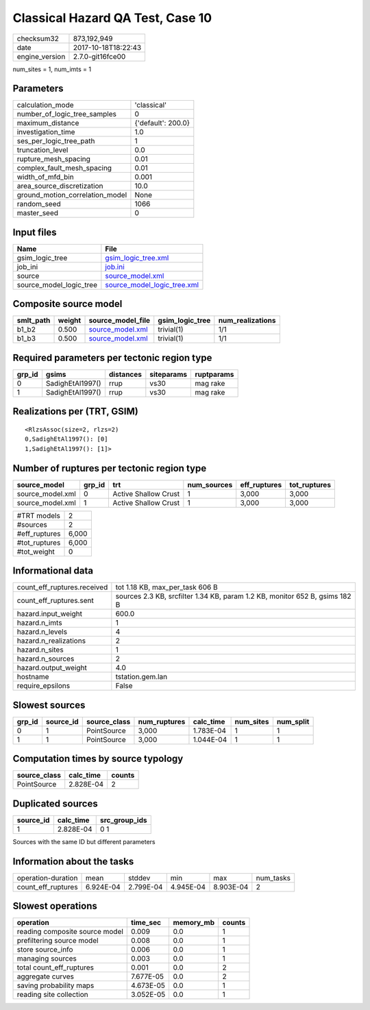 Classical Hazard QA Test, Case 10
=================================

============== ===================
checksum32     873,192,949        
date           2017-10-18T18:22:43
engine_version 2.7.0-git16fce00   
============== ===================

num_sites = 1, num_imts = 1

Parameters
----------
=============================== ==================
calculation_mode                'classical'       
number_of_logic_tree_samples    0                 
maximum_distance                {'default': 200.0}
investigation_time              1.0               
ses_per_logic_tree_path         1                 
truncation_level                0.0               
rupture_mesh_spacing            0.01              
complex_fault_mesh_spacing      0.01              
width_of_mfd_bin                0.001             
area_source_discretization      10.0              
ground_motion_correlation_model None              
random_seed                     1066              
master_seed                     0                 
=============================== ==================

Input files
-----------
======================= ============================================================
Name                    File                                                        
======================= ============================================================
gsim_logic_tree         `gsim_logic_tree.xml <gsim_logic_tree.xml>`_                
job_ini                 `job.ini <job.ini>`_                                        
source                  `source_model.xml <source_model.xml>`_                      
source_model_logic_tree `source_model_logic_tree.xml <source_model_logic_tree.xml>`_
======================= ============================================================

Composite source model
----------------------
========= ====== ====================================== =============== ================
smlt_path weight source_model_file                      gsim_logic_tree num_realizations
========= ====== ====================================== =============== ================
b1_b2     0.500  `source_model.xml <source_model.xml>`_ trivial(1)      1/1             
b1_b3     0.500  `source_model.xml <source_model.xml>`_ trivial(1)      1/1             
========= ====== ====================================== =============== ================

Required parameters per tectonic region type
--------------------------------------------
====== ================ ========= ========== ==========
grp_id gsims            distances siteparams ruptparams
====== ================ ========= ========== ==========
0      SadighEtAl1997() rrup      vs30       mag rake  
1      SadighEtAl1997() rrup      vs30       mag rake  
====== ================ ========= ========== ==========

Realizations per (TRT, GSIM)
----------------------------

::

  <RlzsAssoc(size=2, rlzs=2)
  0,SadighEtAl1997(): [0]
  1,SadighEtAl1997(): [1]>

Number of ruptures per tectonic region type
-------------------------------------------
================ ====== ==================== =========== ============ ============
source_model     grp_id trt                  num_sources eff_ruptures tot_ruptures
================ ====== ==================== =========== ============ ============
source_model.xml 0      Active Shallow Crust 1           3,000        3,000       
source_model.xml 1      Active Shallow Crust 1           3,000        3,000       
================ ====== ==================== =========== ============ ============

============= =====
#TRT models   2    
#sources      2    
#eff_ruptures 6,000
#tot_ruptures 6,000
#tot_weight   0    
============= =====

Informational data
------------------
=========================== ===========================================================================
count_eff_ruptures.received tot 1.18 KB, max_per_task 606 B                                            
count_eff_ruptures.sent     sources 2.3 KB, srcfilter 1.34 KB, param 1.2 KB, monitor 652 B, gsims 182 B
hazard.input_weight         600.0                                                                      
hazard.n_imts               1                                                                          
hazard.n_levels             4                                                                          
hazard.n_realizations       2                                                                          
hazard.n_sites              1                                                                          
hazard.n_sources            2                                                                          
hazard.output_weight        4.0                                                                        
hostname                    tstation.gem.lan                                                           
require_epsilons            False                                                                      
=========================== ===========================================================================

Slowest sources
---------------
====== ========= ============ ============ ========= ========= =========
grp_id source_id source_class num_ruptures calc_time num_sites num_split
====== ========= ============ ============ ========= ========= =========
0      1         PointSource  3,000        1.783E-04 1         1        
1      1         PointSource  3,000        1.044E-04 1         1        
====== ========= ============ ============ ========= ========= =========

Computation times by source typology
------------------------------------
============ ========= ======
source_class calc_time counts
============ ========= ======
PointSource  2.828E-04 2     
============ ========= ======

Duplicated sources
------------------
========= ========= =============
source_id calc_time src_group_ids
========= ========= =============
1         2.828E-04 0 1          
========= ========= =============
Sources with the same ID but different parameters

Information about the tasks
---------------------------
================== ========= ========= ========= ========= =========
operation-duration mean      stddev    min       max       num_tasks
count_eff_ruptures 6.924E-04 2.799E-04 4.945E-04 8.903E-04 2        
================== ========= ========= ========= ========= =========

Slowest operations
------------------
============================== ========= ========= ======
operation                      time_sec  memory_mb counts
============================== ========= ========= ======
reading composite source model 0.009     0.0       1     
prefiltering source model      0.008     0.0       1     
store source_info              0.006     0.0       1     
managing sources               0.003     0.0       1     
total count_eff_ruptures       0.001     0.0       2     
aggregate curves               7.677E-05 0.0       2     
saving probability maps        4.673E-05 0.0       1     
reading site collection        3.052E-05 0.0       1     
============================== ========= ========= ======